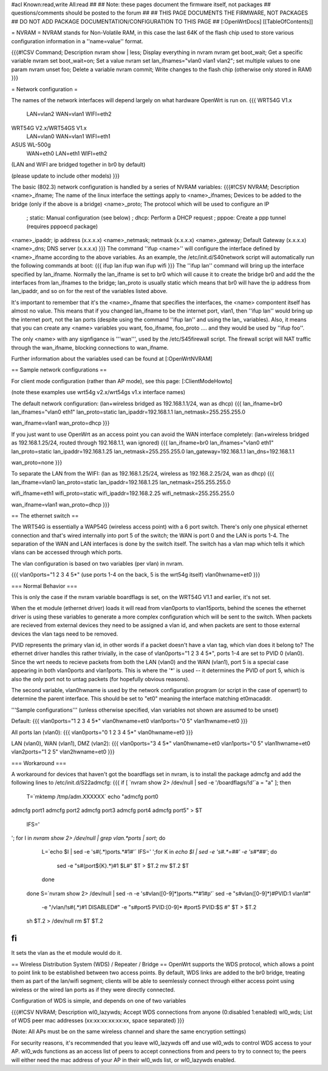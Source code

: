 #acl Known:read,write All:read
##
## Note: these pages document the firmware itself, not packages
##       questions/comments should be posted to the forum
##
## THIS PAGE DOCUMENTS THE FIRMWARE, NOT PACKAGES
## DO NOT ADD PACKAGE DOCUMENTATION/CONFIGURATION TO THIS PAGE
##
[:OpenWrtDocs]
[[TableOfContents]]

= NVRAM =
NVRAM stands for Non-Volatile RAM, in this case the last 64K of the flash chip used to store various configuration information in a ''name=value'' format.

{{{#!CSV
Command; Description
nvram show | less; Display everything in nvram
nvram get boot_wait; Get a specific variable
nvram set boot_wait=on; Set a value
nvram set lan_ifnames="vlan0 vlan1 vlan2"; set multiple values to one param
nvram unset foo; Delete a variable
nvram commit; Write changes to the flash chip (otherwise only stored in RAM)
}}}

= Network configuration =

The names of the network interfaces will depend largely on what hardware OpenWrt is run on.
{{{
WRT54G V1.x
  LAN=vlan2
  WAN=vlan1
  WIFI=eth2

WRT54G V2.x/WRT54GS V1.x
  LAN=vlan0
  WAN=vlan1
  WIFI=eth1

ASUS WL-500g
  WAN=eth0
  LAN=eth1
  WIFI=eth2
(LAN and WIFI are bridged together in br0 by default)

(please update to include other models)
}}}

The basic (802.3) network configuration is handled by a series of NVRAM variables:
{{{#!CSV
NVRAM; Description
<name>_ifname; The name of the linux interface the settings apply to
<name>_ifnames; Devices to be added to the bridge (only if the above is a bridge)
<name>_proto; The protocol which will be used to configure an IP
            ; static: Manual configuration (see below)
            ; dhcp: Perform a DHCP request
            ; pppoe: Create a ppp tunnel (requires pppoecd package)
<name>_ipaddr; ip address (x.x.x.x)
<name>_netmask; netmask (x.x.x.x)
<name>_gateway; Default Gateway (x.x.x.x)
<name>_dns; DNS server (x.x.x.x)
}}}
The command ''ifup <name>'' will configure the interface defined by <name>_ifname according to the above variables. As an example, the /etc/init.d/S40network script will automatically run the following commands at boot:
{{{
ifup lan
ifup wan
ifup wifi
}}}
The ''ifup lan'' command will bring up the interface specified by lan_ifname. Normally the lan_ifname is set to br0 which will cause it to create the bridge br0 and add the the interfaces from lan_ifnames to the bridge; lan_proto is usually static which means that br0 will have the ip address from lan_ipaddr, and so on for the rest of the variables listed above.

It's important to remember that it's the <name>_ifname that specifies the interfaces, the <name> compontent itself has almost no value. This means that if you changed lan_ifname to be the internet port, vlan1, then ''ifup lan'' would bring up the internet port, not the lan ports (despite using the command ''ifup lan'' and using the lan_ variables). Also, it means that you can create any <name> variables you want, foo_ifname, foo_proto .... and they would be used by ''ifup foo''.

The only <name> with any signfigance is '''wan''', used by the /etc/S45firewall script. The firewall script will NAT traffic through the wan_ifname, blocking connections to wan_ifname.

Further information about the variables used can be found at [:OpenWrtNVRAM]

== Sample network configurations ==

For client mode configuration (rather than AP mode), see this page: [:ClientModeHowto]

(note these examples use wrt54g v2.x/wrt54gs v1.x interface names)

The default network configuration:
(lan+wireless bridged as 192.168.1.1/24, wan as dhcp)
{{{
lan_ifname=br0
lan_ifnames="vlan0 eth1"
lan_proto=static
lan_ipaddr=192.168.1.1
lan_netmask=255.255.255.0

wan_ifname=vlan1
wan_proto=dhcp
}}}


If you just want to use OpenWrt as an access point you can avoid the WAN interface completely:
(lan+wireless bridged as 192.168.1.25/24, routed through 192.168.1.1, wan ignored)
{{{
lan_ifname=br0
lan_ifnames="vlan0 eth1"
lan_proto=static
lan_ipaddr=192.168.1.25
lan_netmask=255.255.255.0
lan_gateway=192.168.1.1
lan_dns=192.168.1.1

wan_proto=none
}}}

To separate the LAN from the WIFI:
(lan as 192.168.1.25/24, wireless as 192.168.2.25/24, wan as dhcp)
{{{
lan_ifname=vlan0
lan_proto=static
lan_ipaddr=192.168.1.25
lan_netmask=255.255.255.0

wifi_ifname=eth1
wifi_proto=static
wifi_ipaddr=192.168.2.25
wifi_netmask=255.255.255.0

wan_ifname=vlan1
wan_proto=dhcp
}}}

== The ethernet switch ==

The WRT54G is essentially a WAP54G (wireless access point) with a 6 port switch. There's only one physical ethernet connection and that's wired internally into port 5 of the switch; the WAN is port 0 and the LAN is ports 1-4. The separation of the WAN and LAN interfaces is done by the switch itself. The switch has a vlan map which tells it which vlans can be accessed through which ports.

The vlan configuration is based on two variables (per vlan) in nvram.

{{{
vlan0ports="1 2 3 4 5*" (use ports 1-4 on the back, 5 is the wrt54g itself)
vlan0hwname=et0
}}}

=== Normal Behavior ===

This is only the case if the nvram variable boardflags is set, on the WRT54G V1.1 and earlier, it's not set.

When the et module (ethernet driver) loads it will read from vlan0ports to vlan15ports, behind the scenes the ethernet driver is using these variables to generate a more complex configuration which will be sent to the switch. When packets are recieved from external devices they need to be assigned a vlan id, and when packets are sent to those external devices the vlan tags need to be removed.

PVID represents the primary vlan id, in other words if a packet doesn't have a vlan tag, which vlan does it belong to? The ethernet driver handles this rather trivially, in the case of vlan0ports="1 2 3 4 5*", ports 1-4 are set to PVID 0 (vlan0). Since the wrt needs to recieve packets from both the LAN (vlan0) and the WAN (vlan1), port 5 is a special case appearing in both vlan0ports and vlan1ports. This is where the '*' is used -- it determines the PVID of port 5, which is also the only port not to untag packets (for hopefully obvious reasons).

The second variable, vlan0hwname is used by the network configuration program (or script in the case of openwrt) to determine the parent interface. This should be set to "et0" meaning the interface matching et0macaddr.

'''Sample configurations'''
(unless otherwise specified, vlan variables not shown are assumed to be unset)

Default:
{{{
vlan0ports="1 2 3 4 5*"
vlan0hwname=et0
vlan1ports="0 5"
vlan1hwname=et0
}}}

All ports lan (vlan0):
{{{
vlan0ports="0 1 2 3 4 5*"
vlan0hwname=et0
}}}

LAN (vlan0), WAN (vlan1), DMZ (vlan2):
{{{
vlan0ports="3 4 5*"
vlan0hwname=et0
vlan1ports="0 5"
vlan1hwname=et0
vlan2ports="1 2 5"
vlan2hwname=et0
}}}

=== Workaround ===

A workaround for devices that haven't got the boardflags set in nvram, is to install the package admcfg and add the following lines to /etc/init.d/S22admcfg:
{{{
if [ `nvram show 2> /dev/null | sed -e '/boardflags/!d'`a = "a" ]; then
  T=`mktemp /tmp/adm.XXXXXX`
  echo "admcfg port0
admcfg port1
admcfg port2
admcfg port3
admcfg port4
admcfg port5" > $T
  IFS='
'; for I in `nvram show 2> /dev/null | grep vlan.*ports | sort`; do
    L=`echo $I | sed -e 's#\(.*\)ports.*#\1#'`
    IFS=' ';for K in `echo $I | sed -e 's#.*=##' -e 's#\*##'`; do
      sed -e "s#\(port${K}.*\)#\1 $L#" $T > $T.2
      mv $T.2 $T
    done
  done
  S=`nvram show 2> /dev/null | sed -n -e 's#vlan\([0-9]*\)ports.*\*#\1#p'`
  sed -e "s#vlan\([0-9]*\)#PVID:\1 vlan\1#" \
    -e "/vlan/!s#\(.*\)#\1 DISABLED#" \
    -e "s#port5 PVID:[0-9]* #port5 PVID:$S #" $T > $T.2
  sh $T.2 > /dev/null
  rm $T $T.2
fi
}}}

It sets the vlan as the et module would do it.

== Wireless Distribution System (WDS) / Repeater / Bridge ==
OpenWrt supports the WDS protocol, which allows a point to point link to be established between two access points. By default, WDS links are added to the br0 bridge, treating them as part of the lan/wifi segment; clients will be able to seemlessly connect through either access point using wireless or the wired lan ports as if they were directly connected.

Configuration of WDS is simple, and depends on one of two variables

{{{#!CSV
NVRAM; Description
wl0_lazywds; Accept WDS connections from anyone (0:disabled 1:enabled)
wl0_wds; List of WDS peer mac addresses (xx:xx:xx:xx:xx:xx, space separated)
}}}

(Note: All APs must be on the same wireless channel and share the same encryption settings)

For security reasons, it's recommended that you leave wl0_lazywds off and use wl0_wds to control WDS access to your AP. wl0_wds functions as an access list of peers to accept connections from and peers to try to connect to; the peers will either need the mac address of your AP in their wl0_wds list, or wl0_lazywds enabled.
